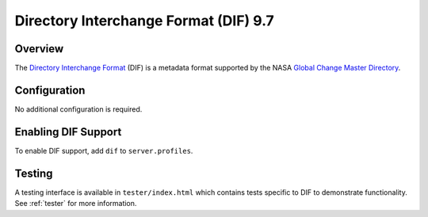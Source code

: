 .. _dif:

Directory Interchange Format (DIF) 9.7
--------------------------------------

Overview
^^^^^^^^

The `Directory Interchange Format`_ (DIF) is a metadata format supported by the NASA `Global Change Master Directory`_.

Configuration
^^^^^^^^^^^^^

No additional configuration is required.

Enabling DIF Support
^^^^^^^^^^^^^^^^^^^^^^

To enable DIF support, add ``dif`` to ``server.profiles``.

Testing
^^^^^^^

A testing interface is available in ``tester/index.html`` which contains tests specific to DIF to demonstrate functionality.  See :ref:`tester` for more information.

.. _`Directory Interchange Format`: http://gcmd.nasa.gov/User/difguide/whatisadif.html
.. _`Global Change Master Directory`: http://gcmd.nasa.gov/
